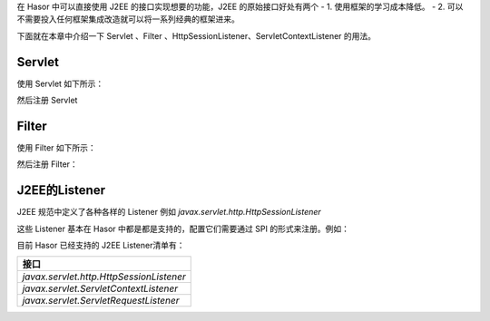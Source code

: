 在 Hasor 中可以直接使用 J2EE 的接口实现想要的功能，J2EE 的原始接口好处有两个
- 1. 使用框架的学习成本降低。
- 2. 可以不需要投入任何框架集成改造就可以将一系列经典的框架进来。

下面就在本章中介绍一下 Servlet 、Filter 、HttpSessionListener、ServletContextListener 的用法。

Servlet
------------------------------------
使用 Servlet 如下所示：

.. code-block:: java
    :linenos:

    @MappingTo("/your_point.do")
    public class DemoHttpServlet extends HttpServlet{
        protected void service(HttpServletRequest req, HttpServletResponse resp)
            throws ServletException, IOException {
            ...
        }
    }

然后注册 Servlet

.. code-block:: java
    :linenos:

    public class DemoModule extends WebModule {
        public void loadModule(WebApiBinder apiBinder) throws Throwable {
            // 扫描所有带有 @MappingTo 注解类
            Set<Class<?>> aClass = apiBinder.findClass(MappingTo.class);
            // 对 aClass 集合进行发现并自动配置控制器
            apiBinder.loadType(aClass);
        }
    }


Filter
------------------------------------
使用 Filter 如下所示：

.. code-block:: java
    :linenos:

    public class MyFilter implements Filter {
        ...
    }


然后注册 Filter：

.. code-block:: java
    :linenos:

    public class StartModule extends WebModule {
        public void loadModule(WebApiBinder apiBinder) throws Throwable {
            ...
            apiBinder.jeeFilter("/*").through(MyFilter.class);
            ...
        }
    }


J2EE的Listener
------------------------------------
J2EE 规范中定义了各种各样的 Listener 例如 `javax.servlet.http.HttpSessionListener`

这些 Listener 基本在 Hasor 中都是都是支持的，配置它们需要通过 SPI 的形式来注册。例如：

.. code-block:: java
    :linenos:

    public class MyHttpSessionListener implements HttpSessionListener {
        ...
    }
    public class StartModule extends WebModule {
        public void loadModule(WebApiBinder apiBinder) throws Throwable {
            ...
            apiBinder.bindSpiListener(HttpSessionListener.class, new MyHttpSessionListener());
            ...
        }
    }


目前 Hasor 已经支持的 J2EE Listener清单有：

+---------------------------------------------+
| 接口                                        |
+=============================================+
| `javax.servlet.http.HttpSessionListener`    |
+---------------------------------------------+
| `javax.servlet.ServletContextListener`      |
+---------------------------------------------+
| `javax.servlet.ServletRequestListener`      |
+---------------------------------------------+
